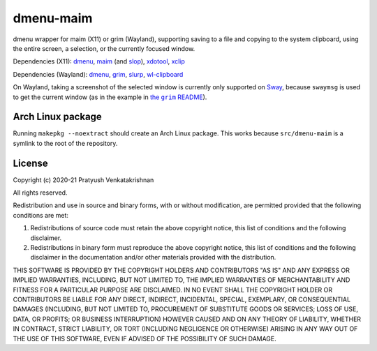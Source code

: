 ==========
dmenu-maim
==========

dmenu wrapper for maim (X11) or grim (Wayland), supporting saving to a file
and copying to the system clipboard, using the entire screen, a selection, or
the currently focused window.

Dependencies (X11): dmenu_, maim_ (and slop_), xdotool_, xclip_

Dependencies (Wayland): dmenu_, grim_, slurp_, wl-clipboard_

On Wayland, taking a screenshot of the selected window is currently only
supported on Sway_, because ``swaymsg`` is used to get the current window (as
in the example in |the grim README|_).

.. _dmenu: https://tools.suckless.org/dmenu/
.. _maim: https://github.com/naelstrof/maim
.. _slop: https://github.com/naelstrof/slop
.. _xdotool: https://www.semicomplete.com/projects/xdotool/
.. _xclip: https://github.com/astrand/xclip
.. _grim: https://wayland.emersion.fr/grim/
.. _slurp: https://wayland.emersion.fr/slurp/
.. _wl-clipboard: https://github.com/bugaevc/wl-clipboard

.. _Sway: https://swaywm.org/
.. |the grim README| replace:: the ``grim`` README
.. _the grim README:
   https://github.com/emersion/grim/blob/
   d570e13d6fa343507ebaafcc390142aa21cf591a/README.md

Arch Linux package
==================

Running ``makepkg --noextract`` should create an Arch Linux package. This
works because ``src/dmenu-maim`` is a symlink to the root of the repository.

License
=======

Copyright (c) 2020-21 Pratyush Venkatakrishnan

All rights reserved.

Redistribution and use in source and binary forms, with or without
modification, are permitted provided that the following conditions are met:

1. Redistributions of source code must retain the above copyright notice,
   this list of conditions and the following disclaimer.

2. Redistributions in binary form must reproduce the above copyright notice,
   this list of conditions and the following disclaimer in the documentation
   and/or other materials provided with the distribution.

THIS SOFTWARE IS PROVIDED BY THE COPYRIGHT HOLDERS AND CONTRIBUTORS "AS IS"
AND ANY EXPRESS OR IMPLIED WARRANTIES, INCLUDING, BUT NOT LIMITED TO, THE
IMPLIED WARRANTIES OF MERCHANTABILITY AND FITNESS FOR A PARTICULAR PURPOSE
ARE DISCLAIMED. IN NO EVENT SHALL THE COPYRIGHT HOLDER OR CONTRIBUTORS BE
LIABLE FOR ANY DIRECT, INDIRECT, INCIDENTAL, SPECIAL, EXEMPLARY, OR
CONSEQUENTIAL DAMAGES (INCLUDING, BUT NOT LIMITED TO, PROCUREMENT OF
SUBSTITUTE GOODS OR SERVICES; LOSS OF USE, DATA, OR PROFITS; OR BUSINESS
INTERRUPTION) HOWEVER CAUSED AND ON ANY THEORY OF LIABILITY, WHETHER IN
CONTRACT, STRICT LIABILITY, OR TORT (INCLUDING NEGLIGENCE OR OTHERWISE)
ARISING IN ANY WAY OUT OF THE USE OF THIS SOFTWARE, EVEN IF ADVISED OF THE
POSSIBILITY OF SUCH DAMAGE.

..
    vim: tw=77
